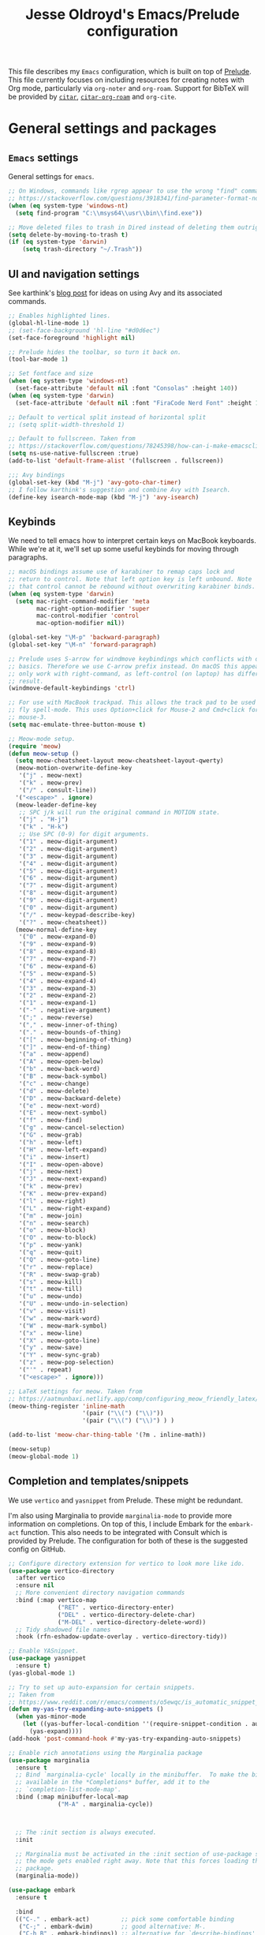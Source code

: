 #+TITLE: Jesse Oldroyd's Emacs/Prelude configuration


This file describes my =Emacs= configuration, which is built on top of
[[https://github.com/bbatsov/prelude?tab=readme-ov-file][Prelude]]. This file currently focuses on including resources for creating notes
with Org mode, particularly via =org-noter= and =org-roam=. Support for BibTeX
will be provided by [[https://github.com/emacs-citar/citar?tab=readme-ov-file][=citar=]], [[https://github.com/emacs-citar/citar-org-roam][=citar-org-roam=]] and =org-cite=.

* General settings and packages
** =Emacs= settings
   General settings for =emacs=.
   #+begin_src emacs-lisp
     ;; On Windows, commands like rgrep appear to use the wrong "find" command:
     ;; https://stackoverflow.com/questions/3918341/find-parameter-format-not-correct
     (when (eq system-type 'windows-nt)
       (setq find-program "C:\\msys64\\usr\\bin\\find.exe"))

     ;; Move deleted files to trash in Dired instead of deleting them outright.
     (setq delete-by-moving-to-trash t)
     (if (eq system-type 'darwin)
         (setq trash-directory "~/.Trash"))
   #+end_src
** UI and navigation settings
   See karthink's [[https://karthinks.com/software/avy-can-do-anything/][blog post]] for ideas on using Avy and its associated commands.
   #+begin_src emacs-lisp :results silent
     ;; Enables highlighted lines.
     (global-hl-line-mode 1)
     ;; (set-face-background 'hl-line "#d0d6ec")
     (set-face-foreground 'highlight nil)

     ;; Prelude hides the toolbar, so turn it back on.
     (tool-bar-mode 1)

     ;; Set fontface and size
     (when (eq system-type 'windows-nt)
       (set-face-attribute 'default nil :font "Consolas" :height 140))
     (when (eq system-type 'darwin)
       (set-face-attribute 'default nil :font "FiraCode Nerd Font" :height 140))

     ;; Default to vertical split instead of horizontal split
     ;; (setq split-width-threshold 1)

     ;; Default to fullscreen. Taken from
     ;; https://stackoverflow.com/questions/78245398/how-can-i-make-emacsclient-open-in-native-fullscreen-every-time-i-launch-it-fr
     (setq ns-use-native-fullscreen :true)
     (add-to-list 'default-frame-alist '(fullscreen . fullscreen))

     ;;; Avy bindings
     (global-set-key (kbd "M-j") 'avy-goto-char-timer)
     ;; I follow karthink's suggestion and combine Avy with Isearch.
     (define-key isearch-mode-map (kbd "M-j") 'avy-isearch)
   #+end_src

** Keybinds
   We need to tell emacs how to interpret certain keys on MacBook
   keyboards. While we're at it, we'll set up some useful keybinds for moving
   through paragraphs.
   #+begin_src emacs-lisp :results silent
     ;; macOS bindings assume use of karabiner to remap caps lock and
     ;; return to control. Note that left option key is left unbound. Note
     ;; that control cannot be rebound without overwriting karabiner binds.
     (when (eq system-type 'darwin)
       (setq mac-right-command-modifier 'meta
             mac-right-option-modifier 'super
             mac-control-modifier 'control
             mac-option-modifier nil))

     (global-set-key "\M-p" 'backward-paragraph)
     (global-set-key "\M-n" 'forward-paragraph)

     ;; Prelude uses S-arrow for windmove keybindings which conflicts with org-mode
     ;; basics. Therefore we use C-arrow prefix instead. On macOS this appears to
     ;; only work with right-command, as left-control (on laptop) has different
     ;; result.
     (windmove-default-keybindings 'ctrl)

     ;; For use with MacBook trackpad. This allows the track pad to be used with
     ;; fly spell-mode. This uses Option+click for Mouse-2 and Cmd+click for
     ;; mouse-3.
     (setq mac-emulate-three-button-mouse t)

     ;; Meow-mode setup.
     (require 'meow)
     (defun meow-setup ()
       (setq meow-cheatsheet-layout meow-cheatsheet-layout-qwerty)
       (meow-motion-overwrite-define-key
        '("j" . meow-next)
        '("k" . meow-prev)
        '("/" . consult-line))
       '("<escape>" . ignore)
       (meow-leader-define-key
        ;; SPC j/k will run the original command in MOTION state.
        '("j" . "H-j")
        '("k" . "H-k")
        ;; Use SPC (0-9) for digit arguments.
        '("1" . meow-digit-argument)
        '("2" . meow-digit-argument)
        '("3" . meow-digit-argument)
        '("4" . meow-digit-argument)
        '("5" . meow-digit-argument)
        '("6" . meow-digit-argument)
        '("7" . meow-digit-argument)
        '("8" . meow-digit-argument)
        '("9" . meow-digit-argument)
        '("0" . meow-digit-argument)
        '("/" . meow-keypad-describe-key)
        '("?" . meow-cheatsheet))
       (meow-normal-define-key
        '("0" . meow-expand-0)
        '("9" . meow-expand-9)
        '("8" . meow-expand-8)
        '("7" . meow-expand-7)
        '("6" . meow-expand-6)
        '("5" . meow-expand-5)
        '("4" . meow-expand-4)
        '("3" . meow-expand-3)
        '("2" . meow-expand-2)
        '("1" . meow-expand-1)
        '("-" . negative-argument)
        '(";" . meow-reverse)
        '("," . meow-inner-of-thing)
        '("." . meow-bounds-of-thing)
        '("[" . meow-beginning-of-thing)
        '("]" . meow-end-of-thing)
        '("a" . meow-append)
        '("A" . meow-open-below)
        '("b" . meow-back-word)
        '("B" . meow-back-symbol)
        '("c" . meow-change)
        '("d" . meow-delete)
        '("D" . meow-backward-delete)
        '("e" . meow-next-word)
        '("E" . meow-next-symbol)
        '("f" . meow-find)
        '("g" . meow-cancel-selection)
        '("G" . meow-grab)
        '("h" . meow-left)
        '("H" . meow-left-expand)
        '("i" . meow-insert)
        '("I" . meow-open-above)
        '("j" . meow-next)
        '("J" . meow-next-expand)
        '("k" . meow-prev)
        '("K" . meow-prev-expand)
        '("l" . meow-right)
        '("L" . meow-right-expand)
        '("m" . meow-join)
        '("n" . meow-search)
        '("o" . meow-block)
        '("O" . meow-to-block)
        '("p" . meow-yank)
        '("q" . meow-quit)
        '("Q" . meow-goto-line)
        '("r" . meow-replace)
        '("R" . meow-swap-grab)
        '("s" . meow-kill)
        '("t" . meow-till)
        '("u" . meow-undo)
        '("U" . meow-undo-in-selection)
        '("v" . meow-visit)
        '("w" . meow-mark-word)
        '("W" . meow-mark-symbol)
        '("x" . meow-line)
        '("X" . meow-goto-line)
        '("y" . meow-save)
        '("Y" . meow-sync-grab)
        '("z" . meow-pop-selection)
        '("'" . repeat)
        '("<escape>" . ignore)))

     ;; LaTeX settings for meow. Taken from
     ;; https://aatmunbaxi.netlify.app/comp/configuring_meow_friendly_latex/
     (meow-thing-register 'inline-math
                          '(pair ("\\(") ("\\)"))
                          '(pair ("\\(") ("\\)") ) )

     (add-to-list 'meow-char-thing-table '(?m . inline-math))

     (meow-setup)
     (meow-global-mode 1)
   #+end_src

** Completion and templates/snippets
   We use =vertico= and =yasnippet= from Prelude. These might be redundant.

   I'm also using Marginalia to provide =marginalia-mode= to provide more
   information on completions. On top of this, I include Embark for the
   =embark-act= function. This also needs to be integrated with Consult which is
   provided by Prelude. The configuration for both of these is the suggested
   config on GitHub.
   #+begin_src emacs-lisp
     ;; Configure directory extension for vertico to look more like ido.
     (use-package vertico-directory
       :after vertico
       :ensure nil
       ;; More convenient directory navigation commands
       :bind (:map vertico-map
                   ("RET" . vertico-directory-enter)
                   ("DEL" . vertico-directory-delete-char)
                   ("M-DEL" . vertico-directory-delete-word))
       ;; Tidy shadowed file names
       :hook (rfn-eshadow-update-overlay . vertico-directory-tidy))

     ;; Enable YASnippet.
     (use-package yasnippet
       :ensure t)
     (yas-global-mode 1)

     ;; Try to set up auto-expansion for certain snippets.
     ;; Taken from
     ;; https://www.reddit.com/r/emacs/comments/o5ewqc/is_automatic_snippet_expansion_with_yasnippet/
     (defun my-yas-try-expanding-auto-snippets ()
       (when yas-minor-mode
         (let ((yas-buffer-local-condition ''(require-snippet-condition . auto)))
           (yas-expand))))
     (add-hook 'post-command-hook #'my-yas-try-expanding-auto-snippets)

     ;; Enable rich annotations using the Marginalia package
     (use-package marginalia
       :ensure t
       ;; Bind `marginalia-cycle' locally in the minibuffer.  To make the binding
       ;; available in the *Completions* buffer, add it to the
       ;; `completion-list-mode-map'.
       :bind (:map minibuffer-local-map
                   ("M-A" . marginalia-cycle))



       ;; The :init section is always executed.
       :init

       ;; Marginalia must be activated in the :init section of use-package such that
       ;; the mode gets enabled right away. Note that this forces loading the
       ;; package.
       (marginalia-mode))

     (use-package embark
       :ensure t

       :bind
       (("C-." . embark-act)         ;; pick some comfortable binding
        ("C-;" . embark-dwim)        ;; good alternative: M-.
        ("C-h B" . embark-bindings)) ;; alternative for `describe-bindings'

       :init

       ;; Optionally replace the key help with a completing-read interface
       (setq prefix-help-command #'embark-prefix-help-command)

       ;; Show the Embark target at point via Eldoc. You may adjust the
       ;; Eldoc strategy, if you want to see the documentation from
       ;; multiple providers. Beware that using this can be a little
       ;; jarring since the message shown in the minibuffer can be more
       ;; than one line, causing the modeline to move up and down:

       ;; (add-hook 'eldoc-documentation-functions #'embark-eldoc-first-target)
       ;; (setq eldoc-documentation-strategy #'eldoc-documentation-compose-eagerly)

       :config

       ;; Hide the mode line of the Embark live/completions buffers
       (add-to-list 'display-buffer-alist
                    '("\\`\\*Embark Collect \\(Live\\|Completions\\)\\*"
                      nil
                      (window-parameters (mode-line-format . none)))))

     ;; Consult users will also want the embark-consult package.
     (use-package embark-consult
       :ensure t ; only need to install it, embark loads it after consult if found
       :hook
       (embark-collect-mode . consult-preview-at-point-mode))
   #+end_src

** Shells
   Settings for enhancing the shell in emacs. Note that =sage-shell-mode=
   requires SageMath, which is tricky to get on Windows.
   #+begin_src emacs-lisp
     ;;  emacs-sage-shell
     (use-package sage-shell-mode
       :ensure t)

     ;; AucTeX keybindings for SageTeX with emacs-sage-shell
     ;; From Github documentation
     (eval-after-load "latex"
       '(mapc (lambda (key-cmd) (define-key LaTeX-mode-map (car key-cmd) (cdr key-cmd)))
              `((,(kbd "C-c s c") . sage-shell-sagetex:compile-current-file)
                (,(kbd "C-c s C") . sage-shell-sagetex:compile-file)
                (,(kbd "C-c s r") . sage-shell-sagetex:run-latex-and-load-current-file)
                (,(kbd "C-c s R") . sage-shell-sagetex:run-latex-and-load-file)
                (,(kbd "C-c s l") . sage-shell-sagetex:load-current-file)
                (,(kbd "C-c s L") . sage-shell-sagetex:load-file)
                (,(kbd "C-c C-z") . sage-shell-edit:pop-to-process-buffer))))
   #+end_src
** Miscellaneous packages and settings
   Packages that don't fit anywhere else just yet. Note that ~nroff~ errors on
   Windows appear to be caused by the MSYS2 installation of ~aspell~. We need to
   tell ~aspell~ where exactly it can find the necessary modes by creating an
   appropriate ~config~ file ~~/.aspell.conf~ in the MSYS2/UCRT64 shell. See
   [[https://github.com/msys2/MSYS2-packages/issues/2088#issuecomment-1726339967][this post]] for more information.
   #+begin_src emacs-lisp
     ;; Enables writegood-mode.
     (use-package writegood-mode
       :ensure t)
     (global-set-key "\C-c\C-wg" 'writegood-mode)

     ;; Set ispell and args for spellchecking
     (setq ispell-program-name "aspell")
     ;;(setq ispell-extra-args '("--lang=en_US"))

     ;; Set flyspell to use mouse-3 instead of mouse-2.
     ;; Taken from
     ;; https://emacs.stackexchange.com/a/32930
     (eval-after-load "flyspell"
       '(progn
          (define-key flyspell-mouse-map [down-mouse-3] #'flyspell-correct-word)
          (define-key flyspell-mouse-map [mouse-3] #'undefined)))

     ;; Tell ispell to chill so it doesn't slow down my buffer.
     ;; Taken from
     ;; https://github.com/syl20bnr/spacemacs/issues/311#issuecomment-215110131
     ;; (with-eval-after-load 'flyspell
     ;;   (require 'flyspell-lazy)
     ;;   (flyspell-lazy-mode 1)
     ;;   (setq ;; Be a little more aggressive than the lazy defaults
     ;;    flyspell-lazy-idle-seconds 2 ;; This scans just the recent changes
     ;;    flyspell-lazy-window-idle-seconds 6 ;; This scans the whole window
     ;;    )
     ;;   )

     ;; Create nice html exports of buffers
     (use-package htmlize)
   #+end_src

   #+RESULTS:

* Enhancing modes for files
  The packages here improve/replace how emacs handles certain files.
** PDF-tools
   The =pdf-tools= package replaces emacs' own DocView mode for viewing PDF
   files (and others) within emacs itself. This will need to be configured to
   work with AUCTeX below.
   #+BEGIN_SRC emacs-lisp
     ;; Taken from
     ;; https://www.reddit.com/r/emacs/comments/gm1c2p/pdftools_installation/
     (use-package pdf-tools
       :ensure t
       :config
       (pdf-tools-install)
       (setq-default pdf-view-display-size 'fit-page))

     ;; Apparently line numbers break horizontal scrolling in PDF Tools.
     ;; Code below taken from
     ;; emacs.stackexchange.com/questions/74317/how-can-i-get-horizontal-scrolling-in-pdfview-to-work
     (defun bugfix-display-line-numbers--turn-on (fun &rest args)
       "Avoid `display-line-numbers-mode' in `image-mode' and related.
     Around advice for FUN with ARGS."
       (unless (derived-mode-p 'image-mode 'docview-mode 'pdf-view-mode)
         (apply fun args)))

     (advice-add 'display-line-numbers--turn-on :around #'bugfix-display-line-numbers--turn-on)
   #+END_SRC
** AUCTeX
   These are settings for working with LaTeX documents in emacs. This requires
   AUCTeX, which is included with Prelude modules.
   #+BEGIN_SRC emacs-lisp
     ;; LaTeX-mode settings
     (add-hook 'LaTeX-mode-hook 'visual-line-mode)
     (add-hook 'LaTeX-mode-hook 'flyspell-mode)
     (add-hook 'LaTeX-mode-hook 'turn-on-reftex)
     (setq reftex-plug-into-AUCTeX t)

     ;; Enables rainbow-highlighters for LaTeX.
     (add-hook 'LaTeX-mode-hook #'rainbow-delimiters-mode)
     (add-hook 'TeX-mode-hook #'rainbow-delimiters-mode)

     ;; AUCTeX's live preview requires ghostscript, so we tell AUCTeX where to
     ;; find it on macOS. Live preview on Windows is very troublesome, so we
     ;; don't worry about it.
     (when (eq system-type 'darwin)
       (setq preview-gs-command "/usr/local/bin/gs"))


     ;; Change inline math delimiters that AUCTeX and CDLaTeX
     ;; insert from $...$ to \(...\)
     (setq TeX-electric-math (cons "\\(" ""))
     (setq cdlatex-use-dollar-to-ensure-math nil)

     ;; Reset TeX-open/close-quote from Prelude definitions
     (setq TeX-open-quote "``")
     (setq TeX-close-quote "''")

     ;; latexmk settings
     ;; Use Skim as viewer, enable source <-> PDF sync
     ;; make latexmk available via C-c C-c
     ;; Note: SyncTeX is setup via ~/.latexmkrc (see below)
     (add-hook 'LaTeX-mode-hook (lambda ()
                                  (push
                                   '("latexmk" "latexmk -pdf %s" TeX-run-TeX nil t
                                     :help "Run latexmk on file")
                                   TeX-command-list)))

     ;; AucTeX and latexmk don't get along on Windows, so don't worry about
     ;; setting up AUCTeX for latexmk on Windows
     ;; (when (eq system-type 'darwin)
     ;; (add-hook 'TeX-mode-hook '(lambda () (setq TeX-command-default "latexmk"))))
     (when (eq system-type 'windows-nt)
       (add-hook 'TeX-mode-hook (lambda () (setq TeX-command-default LaTeX-command))))

     ;; Prettify symbols in TeX
     (add-hook 'TeX-mode-hook #'prettify-symbols-mode)

     ;; Code below is taken from
     ;; https://emacs.stackexchange.com/questions/19472/how-to-let-auctex-open-pdf-with-pdf-tools
     ;; Use pdf-tools to open PDF files
     (setq TeX-view-program-selection '((output-pdf "PDF Tools"))
           TeX-source-correlate-mode t
           TeX-source-correlate-start-server t
           TeX-source-correlate-method (quote synctex))

     ;; Update PDF buffers after successful LaTeX runs
     (add-hook 'TeX-after-compilation-finished-functions
               #'TeX-revert-document-buffer)

     ;; We need to modify sage-shell to accept filepaths with spaces in their
     ;; names. This appears to require modifying
     ;; sage-shell-sagetex:tex-master-maybe.
     ;; (advice-add 'sage-shell-sagetex:tex-master-maybe
     ;;             :around #'my-sage-shell-sagetex:tex-master-maybe)
     ;; (defun my-sage-shell-sagetex:tex-master-maybe (sage-shell-sagetex:tex-master-maybe f &optional nondir)
     ;;   (let* ((b (get-file-buffer f))
     ;;          (tm (when (and (bufferp b)
     ;;                         (boundp 'TeX-master))
     ;;                (buffer-local-value 'TeX-master b))))
     ;;     (let ((ms (cond ((and tm (stringp tm))
     ;;                      (shell-quote-argument (expand-file-name tm (file-name-directory f))))
     ;;                     (t f))))
     ;;       (if nondir (file-name-nondirectory ms)
     ;;         ms))))

     (advice-add 'sage-shell-sagetex:tex-master-maybe
                 :filter-return #'shell-quote-argument)
   #+END_SRC
   The above fix for =sage-shell-mode= also requires editing
   =sage-shell-mode.py= within the package since the fix breaks a path
   argument. In particular, we replace ~sage_tex_load~.
   =CDLaTeX= also allows for extensive customizations and abbreviations.
   #+begin_src emacs-lisp
     (setq cdlatex-math-symbol-alist
           '((?0 ("\\emptyset" "\\varnothing"))))
   #+end_src
** =mu4e=
   Mail configuration with =emacs=, =mu= and =mu4e=. At the moment this is just
   =macOS= specific. This is adapted from this [[https://macowners.club/posts/email-emacs-mu4e-macos/#initial-sync][blog post]]. Setting up =mbsync=
   also required setting an app specific password for iCloud.
   #+begin_src emacs-lisp :tangle (unless (eq system-type 'darwin) "no") :results silent
     (use-package mu4e
       :if (eq system-type 'darwin)          ;Only load on macOS
       :load-path  "/opt/homebrew/share/emacs/site-lisp/mu/mu4e")

     ;; for sending mails
     (require 'smtpmail)

     ;; we installed this with homebrew
     (setq mu4e-mu-binary (executable-find "mu"))

     ;; this is the directory we created before:
     ;; (setq mu4e-maildir "~/.maildir")

     ;; this command is called to sync imap servers:
     (setq mu4e-get-mail-command (concat (executable-find "mbsync") " -a"))
     ;; how often to call it in seconds:
     (setq mu4e-update-interval 300)

     ;; save attachment to desktop by default
     ;; or another choice of yours:
     (setq mu4e-attachment-dir "~/Desktop")

     ;; rename files when moving - needed for mbsync:
     (setq mu4e-change-filenames-when-moving t)

     ;; Change HTML display for dark color schemes
     (setq shr-color-visible-luminance-min 80)
   #+end_src

   We also need to configure =mu4e= for multiple accounts. This configuration is
   adapted from [[https://cachestocaches.com/2017/3/complete-guide-email-emacs-using-mu-and/#configuring-mu4e][this blog post]]. It looks like we need to set ~tls_starttls = on~
   in the ~.msmtprc~ file for this to work properly.
   #+begin_src emacs-lisp :tangle (unless (eq system-type 'darwin) "no") :results silent
     (setq send-mail-function 'sendmail-send-it
           sendmail-program "/opt/homebrew/bin/msmtp"
           mail-specify-envelope-from t
           message-sendmail-envelope-from 'header
           mail-envelope-from 'header)

     (setq mu4e-contexts
           `( ,(make-mu4e-context
                :name "gmail"
                :match-func (lambda (msg) (when msg
                                            (string-prefix-p "/gmail" (mu4e-message-field msg :maildir))))
                :vars '(
                        (mu4e-trash-folder . "/gmail/[Gmail]/Trash")
                        (mu4e-refile-folder . "/gmail/[Gmail]/Archive")
                        (user-mail-address . "math.oldroyd@gmail.com")
                        (mu4e-maildir-shortcuts . ( ("/gmail/INBOX" . ?i)))
                        ))
              ,(make-mu4e-context
                :name "wvwc-mail"
                :match-func (lambda (msg) (when msg
                                            (string-prefix-p "/gmail" (mu4e-message-field msg :maildir))))
                :vars '(
                        (mu4e-trash-folder . "/wvwc-mail/[wvwc-mail]/Trash")
                        (mu4e-refile-folder . "/wvwc-mail/[wvwc-mail]/Archive")
                        (user-mail-address . "oldroyd.j@wvwc.edu")
                        (mu4e-maildir-shortcuts . ( ("/wvwc-mail/INBOX" . ?i)))
                        ))
              ,(make-mu4e-context
                :name "icloud"
                :match-func (lambda (msg) (when msg
                                            (string-prefix-p "/icloud" (mu4e-message-field msg :maildir))))
                :vars '(
                        (mu4e-trash-folder . "/icloud/Deleted Messages")
                        (mu4e-refile-folder . "/icloud/Archive")
                        (user-mail-address . "j.oldroyd@icloud.com")
                        (mu4e-maildir-shortcuts . ( ("/icloud/INBOX" . ?i)))
                        ))
              ))
   #+end_src
** =hledger=
   =hledger= is a plaintext accounting tool that is designed to be run from the
   terminal. We use =heldger-mode= and =flycheck-hledger= to support working
   with =hledger= journal files in Emacs. These settings are adapted from the
   provided configuration for =hledger-mode=.
   #+begin_src emacs-lisp :results none :tangle (unless (eq system-type 'darwin) "no")

     (use-package hledger-mode
       :mode ("\\.journal\\'" "\\.hledger\\'")
       :commands hledger-enable-reporting
       :preface
       (defun hledger/next-entry ()
         "Move to next entry and pulse."
         (interactive)
         (hledger-next-or-new-entry)
         (hledger-pulse-momentary-current-entry))

       (defface hledger-warning-face
         '((((background dark))
            :background "Red" :foreground "White")
           (((background light))
            :background "Red" :foreground "White")
           (t :inverse-video t))
         "Face for warning"
         :group 'hledger)

       (defun hledger/prev-entry ()
         "Move to last entry and pulse."
         (interactive)
         (hledger-backward-entry)
         (hledger-pulse-momentary-current-entry))

       :bind (("C-c j" . hledger-run-command)
              :map hledger-mode-map
              ("M-p" . hledger/prev-entry)
              ("M-n" . hledger/next-entry))
       :init
       (setq hledger-jfile
             (expand-file-name "~/finance/2024.journal"))

       ;; Expanded account balances in the overall monthly report are
       ;; mostly noise for me and do not convey any meaningful information.
       (setq hledger-show-expanded-report nil)

       (when (boundp 'my-hledger-service-fetch-url)
         (setq hledger-service-fetch-url
               my-hledger-service-fetch-url))

       :config
       (add-hook 'hledger-view-mode-hook #'hl-line-mode)

       (add-hook 'hledger-view-mode-hook
                 (lambda ()
                   (run-with-timer 1 nil
                                   (lambda ()
                                     (when (equal hledger-last-run-command
                                                  "balancesheet")
                                       ;; highlight frequently changing accounts
                                       (highlight-regexp "^.*\\(Checking\\|cash\\).*$")
                                       (highlight-regexp "^.*Credit\sCard.*$"
                                                         'hledger-warning-face))))))

       (add-hook 'hledger-mode-hook
                 (lambda ()
                   (make-local-variable 'company-backends)
                   (add-to-list 'company-backends 'hledger-company))))

     (use-package hledger-input
       :preface
       (defun popup-balance-at-point ()
         "Show balance for account at point in a popup."
         (interactive)
         (if-let ((account (thing-at-point 'hledger-account)))
             (message (hledger-shell-command-to-string
                       (format " balance -N %s " account)))
           (message "No account at point")))

       :config
       (setq hledger-input-buffer-height 20)
       (add-hook 'hledger-input-post-commit-hook #'hledger-show-new-balances)
       (add-hook 'hledger-input-mode-hook #'auto-fill-mode)
       (add-hook 'hledger-input-mode-hook
                 (lambda ()
                   (make-local-variable 'company-idle-delay)
                   (setq-local company-idle-delay 0.1))))
   #+end_src
* Org mode
** UI settings
   It's easier to read if we limit horizontal text to 80 characters wide. We
   also want to enable flyspell in Org buffers along with LaTeX previews.
   #+begin_src emacs-lisp
     ;; Org mode 80 character limit
     ;; Taken from
     ;; https://emacs.stackexchange.com/questions/35266/org-mode-auto-new-line-at-80th-column
     (add-hook 'org-mode-hook (lambda () (setq fill-column 80)))
     (add-hook 'org-mode-hook 'auto-fill-mode)

     ;; Make Org bullets a little nicer
     (use-package org-bullets
       :ensure t)
     (add-hook 'org-mode-hook
               (lambda ()
                 (org-bullets-mode 1)))

     ;; Buffer previews and spellcheck
     (setq org-src-fontify-natively t)
     (add-hook 'org-mode-hook 'flyspell-mode)
     (setq org-latex-create-formula-image-program 'dvipng)

     ;; Default dvipng alist setting caused issues with org LaTeX previews. This
     ;; is fixed by implementing code below, taken from:
     ;; https://emacs.stackexchange.com/questions/57898/getting-latex-preview-to-work-with-org-mode-dvi-not-found
     (let ((png (cdr (assoc 'dvipng org-preview-latex-process-alist))))
       (plist-put png :latex-compiler '("latex -interaction nonstopmode -output-directory %o %F"))
       (plist-put png :image-converter '("dvipng -D %D -T tight -o %O %F"))
       (plist-put png :transparent-image-converter '("dvipng -D %D -T tight -bg Transparent -o %O %F")))

     ;; Set Org-mode indentation
     (setq org-adapt-indentation t)
   #+end_src
** Agenda and capture settings
   Org-agenda is one of the best reasons to become familiar with Org mode. We
   need to set up our agenda files and capture templates/keybinds.
   #+BEGIN_SRC emacs-lisp
     ;; This is for key bindings to invoke agenda mode (see line-2)
     (global-set-key "\C-cl" 'org-store-link)
     (global-set-key "\C-ca" 'org-agenda)
     (global-set-key "\C-cc" 'org-capture)
     (global-set-key "\C-cb" 'org-iswitchb)

     ;;Changes TODO to done automatically if children tasks done
     (defun org-summary-todo (n-done n-not-done)
       "Switch entry to DONE when all subentries are done, to TODO otherwise."
       (let (org-log-done org-log-states)   ; turn off logging
         (org-todo (if (= n-not-done 0) "DONE" "TODO"))))

     (add-hook 'org-after-todo-statistics-hook 'org-summary-todo)

     ;; Define the custum capture templates
     (setq org-capture-templates
           '(("t" "Todo" entry (file org-default-notes-file)
              "* TODO %?\n%u\n%a\n" :clock-in t :clock-resume t)
             ("m" "Meeting" entry (file org-default-notes-file)
              "* MEETING with %? :MEETING:\n%t" :clock-in t :clock-resume t)
             ("d" "Diary" entry (file+datetree "~/org/diary.org")
              "* %?\n%U\n" :clock-in t :clock-resume t)
             ("i" "Idea" entry (file org-default-notes-file)
              "* %? :IDEA: \n%t" :clock-in t :clock-resume t)
             ("f" "Fleeting note" entry  (file org-default-notes-file)
              "* TODO %^{Note title}\nContext: %a\n%?" :empty-lines-before 1 )
             ("n" "Next Task" entry (file+headline org-default-notes-file "Tasks")
              "** NEXT %? \nDEADLINE: %t") ))

     ;; Sets up org-mode files for capture/refile.
     (when (eq system-type 'darwin)
       (setq org-agenda-files '("~/Documents/org"
                                "~/Google Drive/My Drive/org"
                                "~/Library/Mobile Documents/com~apple~CloudDocs/Documents/org"))
       (setq org-default-notes-file
             (expand-file-name "/Users/jesseoldroyd/Library/Mobile Documents/com~apple~CloudDocs/Documents/org/notes.org")))

     (setq org-refile-targets
           '((nil :maxlevel . 3)
             (org-agenda-files :maxlevel . 3)))
   #+END_SRC
** Calendar and diary settings
   We also make use of the =Emacs= diary to schedule appointments and check for
   sunrise/sunset times if necessary (as any text editor should be capable of
   doing). Currently, diary settings have been adjusted using
   ~customize-variable~ via =M-x=. This includes integration of diary
   appointments with Org agenda. We also include the =calfw= suite of packages
   for improving the calendar view. This requires using the ~cfw:*~ commands via
   =M-x= for now, but could become a keyboard shortcut later.
   #+begin_src emacs-lisp
     (require 'calfw)
     (require 'calfw-org)
     (require 'calfw-cal)
   #+end_src
** Note-taking
   This config is adapted from the recommended config for [[https://github.com/org-roam/org-roam-bibtex][=org-roam=]]. The
   keybinds need to be modified slightly so as not to conflict with Prelude's
   =crux= keybinds. To avoid cursing like a sailor, note that =org-roam= is
   activated by visiting an appropriate node and then using
   ~org-roam-buffer-toggle~, which is bound to ~C-c m l~ below. This will
   activate another window that shows backlinks for a given node where the point
   is.
   #+BEGIN_SRC emacs-lisp :results silent
     (use-package org-roam
       :ensure t
       :bind (("C-c m l" . org-roam-buffer-toggle)
              ("C-c m f" . org-roam-node-find)
              ("C-c m g" . org-roam-graph)
              ("C-c m i" . org-roam-node-insert)
              ("C-c m c" . org-roam-capture)
              ;; Dailies for journaling
              ("C-c m j" . org-roam-dailies-capture-today))
       :config
       ;; If you're using a vertical completion framework, you might want a
       ;; more informative completion interface
       (setq org-roam-node-display-template (concat "${title:*} " (propertize "${tags:10}" 'face 'org-tag)))
       (org-roam-db-autosync-mode)
       ;; If using org-roam-protocol
       (require 'org-roam-protocol))

     ;; Set directory for roam notes based on Windows, WSL or Mac.
     ;; This assumes that the Windows machine is using iCloud Drive!
     (cond
      ((eq system-type 'darwin) (setq org-roam-directory "~/Library/Mobile Documents/com~apple~CloudDocs/Documents/org/roam"))
      ((eq system-type 'windows-nt) (setq org-roam-directory "C:\\Users\\oldroyd.j\\iCloudDrive\\Documents\\org\\roam"))
      ((eq system-type 'gnu/linux) (setq org-roam-directory "/mnt/c/Users/oldroyd.j/iCloudDrive/Documents/org/roam"))
      )
     (use-package org-noter)
   #+END_SRC

** BibTeX
   The location of the bibliography file needs to be set. We can use the
   variable =bib-file= which is part of =bib-mode.el=. This might be used by
   AUCTeX as well, so why not set it here. The location of the Google Drive file
   probably depends on the OS, so we account for that here as well.

   For =citar=, we also configure it to work with =org-roam= and =embark=. For
   now, a decent workflow seems to be the following:
   1. Open a file using ~citar-open~. With the =org-roam= integration, this file
      should ideally be an =org-roam= file. With a fair amount of profanity this
      can be made to happen.
   2. In the file just opened, use ~org-noter~ to associate it with the
      corresponding PDF (if it exists). Be sure to add in any relevant
      =org-roam= nodes as well. Using keywords from the article and placing
      corresponding nodes under ~:PROPERTIES:~ (say, with a ~:KEYWORDS:~
      property) for =org-roam= to refer to might be the best approach here.
   3. Take any relevant notes on the paper with =org-noter=. Be sure to
      highlight appropriately using ~C-c C-a h~ and place precise notes with
      ~M-i~. Highlighted sections are probably best used for placing notes
      specific to the paper (such as explaining some mathematical computation)
      while annotation with =org-noter= should focus on observations that I wish
      to refer to outside of the paper.
      #+BEGIN_SRC emacs-lisp
        (when (eq system-type 'darwin)
          (setq bib-file '("~/Google Drive/My Drive/research/library.bib")))
        (when (eq system-type 'gnu/linux)
          (setq bib-file '("/mnt/c/Users/oldroyd.j/My Drive/research/library.bib")))
        (when (eq system-type 'windows-nt)
          (setq bib-file '("C:\\Users\\oldroyd.j\\My Drive\\research\\library.bib")))

        (use-package citar
          :ensure t
          :custom
          (citar-bibliography bib-file)
          (org-cite-global-bibliography bib-file)
          (org-cite-insert-processor 'citar)
          (org-cite-follow-processor 'citar)
          (org-cite-activate-processor 'citar)
          :hook
          (LaTeX-mode . citar-capf-setup)
          (org-mode . citar-capf-setup))
        (use-package citar-org-roam
          :after (citar org-roam)
          :config (citar-org-roam-mode))
        (use-package citar-embark
          :after citar embark
          :no-require
          :config (citar-embark-mode))

        ;; Set library paths for Citar and specify JabRef behavior on Windows
        (cond
         ((eq system-type 'windows-nt)
          (setq citar-library-paths '("C:\\Users\\oldroyd.j\\My Drive\\research")))
         ((eq system-type 'gnu/linux)
          (setq citar-library-paths '("/mnt/c/Users/oldroyd.j/My Drive/research")))
         ((eq system-type 'darwin)
          (setq citar-library-paths '("~/Google Drive/My Drive/research"))))
        (when (eq system-type 'darwin)
          (setq citar-notes-paths '("~/Google Drive/My Drive/research")))

        ;; On Windows I use JabRef, so I need to tell Citar how to parse JabRef
        ;; file links
        (eval-after-load "citar"
          '(defun citar-file--parser-triplet (file-field)
             "Return a list of files from DIRS and a FILE-FIELD formatted as a triplet.

                     This is file-field format seen in, for example, Calibre and Mendeley.

                     NEW EXAMPLE: '<phrase>:/path/to/paper.pdf:PDF:<url>
                     Example: ':/path/to/test.pdf:PDF'."
             (let (filenames)
               (dolist (sepchar '(?\; ?,))         ; Mendeley and Zotero use ;, Calibre uses ,
                 (dolist (substring (citar-file--split-escaped-string file-field sepchar))
                   (let* ((triplet (citar-file--split-escaped-string substring ?:))
                          (len (length triplet)))
                     (when (>= len 3)
                       ;; If there are more than three components, we probably split on unescaped : in the filename.
                       ;; Take all but the first and last components of TRIPLET and join them with :
                       ;; (let* ((escaped (string-join (butlast (cdr triplet)) ":"))
                       (let* ((escaped (string-join (butlast (cdr triplet) 2) ":")) ;; JabRef has extra :, so drop last two elements
                              (filename (replace-regexp-in-string "\\\\\\(.\\)" "\\1" escaped)))
                         ;; Calibre doesn't escape file names in BIB files, so try both
                         ;; See https://github.com/kovidgoyal/calibre/blob/master/src/calibre/library/catalogs/bibtex.py
                         (push filename filenames)
                         (push escaped filenames))))))
               (nreverse filenames))))
      #+END_SRC

** =org-babel= settings
   We need to configure =org-babel= for evaluation of ~SRC~ blocks in Org mode.
   #+begin_src emacs-lisp
     (org-babel-do-load-languages
      'org-babel-load-languages
      '((octave . t)))
   #+end_src

* Packages to consider adding
** =ledger-mode=
   This would be part of a larger project making use of the =ledger= CLI program
   to keep track of my finances and budget. One example of use is located [[https://www.reddit.com/r/emacs/comments/8x4xtt/tip_how_i_use_ledger_to_track_my_money/][here]].
** =elfeed=
   This looks like a good way to keep track of arXiv papers.
** =org-reveal=
   Create ~reveal.js~ based slideshows using Org mode.
** =matlab=mode=
   This will be useful for using MATLAB in Org files.
** =org-super-agenda=
   This package will improve Org agenda views. See [[https://github.com/alphapapa/org-super-agenda][=org-super-agenda=]].

   #  LocalWords:  Keybinds
** LSP
   Example code for activating LSP in Emacs.
   #+begin_src emacs-lisp :results silent
     (use-package lsp-mode
       :init
       ;; set prefix for lsp-command-keymap (few alternatives - "C-l", "C-c l")
       ;; (setq lsp-keymap-prefix "C-c l")
       :hook (;; replace XXX-mode with concrete major-mode(e. g. python-mode)
              (python-mode . lsp-deferred)
              (latex-mode . lsp-deferred)
              ;; if you want which-key integration
              (lsp-mode . lsp-enable-which-key-integration))
       :commands lsp)

     ;; optionally
     (use-package lsp-ui :commands lsp-ui-mode)
     ;; if you are helm user
     ;; (use-package helm-lsp :commands helm-lsp-workspace-symbol)
     ;; if you are ivy user
     ;; (use-package lsp-ivy :commands lsp-ivy-workspace-symbol)
     ;; (use-package lsp-treemacs :commands lsp-treemacs-errors-list)

     ;; optionally if you want to use debugger
     ;; (use-package dap-mode)
     ;; (use-package dap-LANGUAGE) to load the dap adapter for your language

     (use-package which-key
       :config
       (which-key-mode))

     ;; Make Emacs/digestif aware of TeX info paths.
     (add-to-list 'Info-directory-list "/usr/local/texlive/2024/texmf-dist/doc/info")
   #+end_src
